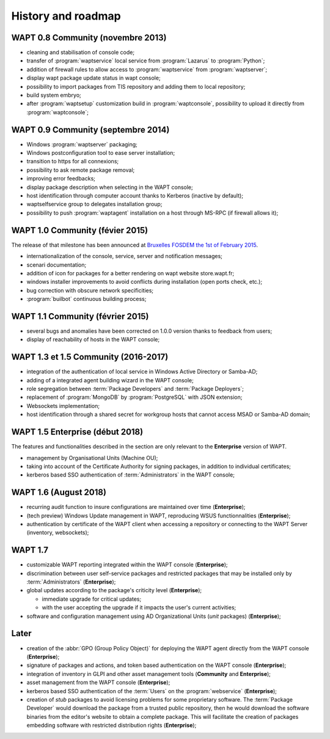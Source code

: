 .. Reminder for header structure :
   Niveau 1 : ====================
   Niveau 2 : --------------------
   Niveau 3 : ++++++++++++++++++++
   Niveau 4 : """"""""""""""""""""
   Niveau 5 : ^^^^^^^^^^^^^^^^^^^^


.. _wapt_roadmap:

History and roadmap
===================

WAPT 0.8 Community (novembre 2013)
----------------------------------

* cleaning and stabilisation of console code;

* transfer of :program:`waptservice` local service from
  :program:`Lazarus` to :program:`Python`;

* addition of firewall rules to allow access to :program:`waptservice`
  from :program:`waptserver`;

* display wapt package update status in wapt console;

* possibility to import packages from TIS repository and adding
  them to local repository;

* build system embryo;

* after :program:`waptsetup` customization build in :program:`waptconsole`,
  possibility to upload it directly from :program:`waptconsole`;

WAPT 0.9 Community (septembre 2014)
-----------------------------------

* Windows :program:`waptserver` packaging;

* Windows postconfiguration tool to ease server installation;

* transition to https for all connexions;

* possibility to ask remote package removal;

* improving error feedbacks;

* display package description when selecting in the WAPT console;

* host identification through computer account thanks to Kerberos
  (inactive by default);

* waptselfservice group to delegates installation group;

* possibility to push :program:`waptagent` installation on a host
  through MS-RPC (if firewall allows it);

WAPT 1.0 Community (févier 2015)
--------------------------------

The release of that milestone has been announced at `Bruxelles FOSDEM
the 1st of February 2015 <https://fosdem.org/2015/schedule/event/wapt_apt_get_for_windows/>`_.

* internationalization of the console, service,
  server and notification messages;

* scenari documentation;

* addition of icon for packages for a better rendering on wapt
  website store.wapt.fr;

* windows installer improvements to avoid conflicts during installation
  (open ports check, etc.);

* bug correction with obscure network specificities;

* :program:`builbot` continuous building process;

WAPT 1.1 Community (février 2015)
---------------------------------

* several bugs and anomalies have been corrected on 1.0.0 version
  thanks to feedback from users;

* display of reachability of hosts in the WAPT console;

WAPT 1.3 et 1.5 Community (2016-2017)
-------------------------------------

* integration of the authentication of local service in Windows Active Directory
  or Samba-AD;

* adding of a integrated agent building wizard in the WAPT console;

* role segregation between :term:`Package Developers`
  and :term:`Package Deployers`;

* replacement of :program:`MongoDB` by :program:`PostgreSQL`
  with JSON extension;

* Websockets implementation;

* host identification through a shared secret for workgroup hosts
  that cannot access MSAD or Samba-AD domain;

WAPT 1.5 Enterprise (début 2018)
--------------------------------

The features and functionalities described in the section
are only relevant to the **Enterprise** version of WAPT.

* management by Organisational Units (Machine OU);

* taking into account of the Certificate Authority for signing packages,
  in addition to individual certificates;

* kerberos based SSO authentication of :term:`Administrators`
  in the WAPT console;

WAPT 1.6 (August 2018)
----------------------

* recurring audit function to insure configurations
  are maintained over time (**Enterprise**);

* (tech preview) Windows Update management in WAPT, reproducing
  WSUS functionnalities (**Enterprise**);

* authentication by certificate of the WAPT client when accessing
  a repository or connecting to the WAPT Server (inventory, websockets);

WAPT 1.7
--------

* customizable WAPT reporting integrated
  within the WAPT console (**Enterprise**);

* discrimination between user self-service packages and restricted packages
  that may be installed only by :term:`Administrators` (**Enterprise**);

* global updates according to the package's criticity level (**Enterprise**);

  * immediate upgrade for critical updates;

  * with the user accepting the upgrade if it impacts
    the user's current activities;

* software and configuration management using AD Organizational Units
  (*unit* packages) (**Enterprise**);


Later
-----

* creation of the :abbr:`GPO (Group Policy Object)`
  for deploying the WAPT agent directly from the WAPT console (**Enterprise**);

* signature of packages and actions, and token based authentication
  on the WAPT console (**Enterprise**);

* integration of inventory in GLPI and other asset management
  tools (**Community** and **Enterprise**);

* asset management from the WAPT console (**Enterprise**);

* kerberos based SSO authentication of the :term:`Users`
  on the :program:`webservice` (**Enterprise**);

* creation of *stub* packages to avoid licensing problems
  for some proprietary software. The :term:`Package Developer` would download
  the package from a trusted public repository, then he would download
  the software binaries from the editor's website to obtain a complete package.
  This will facilitate the creation of packages embedding software
  with restricted distribution rights (**Enterprise**);
